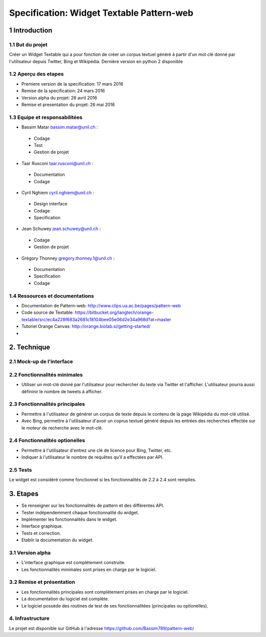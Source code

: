 ##################################
Specification: Widget Textable Pattern-web
##################################



1 Introduction
**************


1.1 But du projet
=================
Créer un Widget Textable qui a pour fonction de créer un corpus textuel généré à partir d'un mot clé donné par l'utilisateur depuis Twitter, Bing et Wikipédia. 
Dernière version en python 2 disponible


1.2 Aperçu des etapes
=====================
* Premiere version de la specification: 17 mars 2016
* Remise de la specification: 24 mars 2016
* Version alpha du projet:  28 avril 2016
* Remise et presentation du projet:  26 mai 2016

1.3 Equipe et responsabilitées
==============================

* Bassim Matar `bassim.matar@unil.ch`_ :

.. _bassim.matar@unil.ch: mailto:bassim.matar@unil.ch

    - Codage 
    - Test
    - Gestion de projet


* Taar Rusconi `taar.rusconi@unil.ch`_ :

.. _taar.rusconi@unil.ch: mailto: taar.rusconi@unil.ch

    - Documentation
    - Codage
    
    
* Cyril Nghiem `cyril.nghiem@unil.ch`_ :

.. _cyril.nghiem@unil.ch: mailto:cyril.nghiem@unil.ch

    - Design interface
    - Codage
    - Specification
    
* Jean Schuwey `jean.schuwey@unil.ch`_ :

.. _jean.schuwey@unil.ch: mailto:jean-schuwey@unil.ch

    - Codage
    - Gestion de projet

* Grégory Thonney `gregory.thonney.1@unil.ch`_ :

.. _gregory.thonney.1@unil.ch: mailto:gregory.thonney.1@unil.ch

    - Documentation
    - Specification
    - Codage

1.4 Ressources et documentations
==============================
* Documentation de Pattern-web: http://www.clips.ua.ac.be/pages/pattern-web
* Code source de Textable: https://bitbucket.org/langtech/orange-textable/src/ec4a228f683a2681c18104bee05e06d2e34a968d?at=master
* Tutoriel Orange Canvas: http://orange.biolab.si/getting-started/
* 


2. Technique
************


2.1 Mock-up de l'interface
==========================
.. image:: interface.png


2.2 Fonctionnalités minimales
=============================
- Utiliser un mot-clé donné par l'utilisateur pour rechercher du texte via Twitter et l'afficher. L'utilisateur pourra aussi défininir le nombre de tweets à afficher.  

2.3 Fonctionnalités principales
===============================
- Permettre à l'utilisateur de générer un corpus de texte depuis le contenu de la page Wikipédia du mot-clé utilisé. 
- Avec Bing, permettre à l'utilisateur d'avoir un coprus textuel généré depuis les entrées des recherches effectée sur le moteur de recherche avec le mot-clé. 

2.4 Fonctionnalités optionelles
===============================
- Permettre à l'utilisateur d'entrez une clé de licence pour Bing, Twitter, etc. 
- Indiquer à l'utilisateur le nombre de requêtes qu'il a effectées par API. 


2.5 Tests
=========
Le widget est considéré comme fonctionnel si les fonctionnalités de 2.2 à 2.4 sont remplies. 


3. Etapes
*********
- Se renseigner sur les fonctionnalités de pattern et des différentes API.
- Tester indépendemment chaque fonctionnalité du widget. 
- Implémenter les fonctionnalités dans le widget.
- Interface graphique.
- Tests et correction. 
- Etablir la documentation du widget.



3.1 Version alpha
=================
* L'interface graphique est complétement construite.
* Les fonctionnalités minimales sont prises en charge par le logiciel.



3.2 Remise et présentation
==========================
* Les fonctionnalités principales sont complétement prises en charge par le logiciel.
* La documentation du logiciel est complète.
* Le logiciel possède des routines de test de ses fonctionnalitées (principales ou optionelles).


4. Infrastructure
=================
Le projet est disponible sur GitHub à l'adresse https://github.com/Bassim789/pattern-web/

